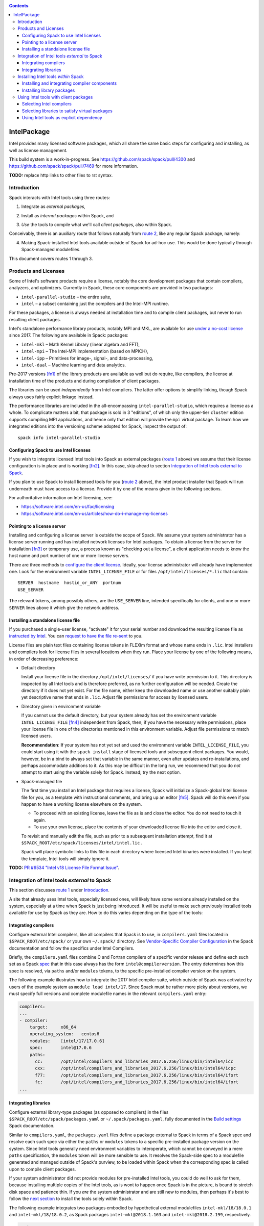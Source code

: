 .. _intelpackage:

.. contents::

------------
IntelPackage
------------

Intel provides many licensed software packages, which all share the
same basic steps for configuring and installing, as well as license
management.

This build system is a work-in-progress. See
https://github.com/spack/spack/pull/4300 and
https://github.com/spack/spack/pull/7469 for more information.


**TODO:** replace http links to other files to rst syntax.

^^^^^^^^^^^^
Introduction
^^^^^^^^^^^^

Spack interacts with Intel tools using three routes:

.. _`route 1`:

1. Integrate as *external packages*,

.. _`route 2`:

2. Install as *internal packages* within Spack, and

.. _`route 3`:

3. *Use* the tools to compile what we'll call *client packages*, also within Spack.

Conceivably, there is an auxiliary route that follows naturally from `route 2`_, like
any regular Spack package, namely:

.. _`route 4`:

4. Making Spack-installed Intel tools available outside of Spack for ad-hoc use.
   This would be done typically through Spack-managed modulefiles.

This document covers routes 1 through 3.


^^^^^^^^^^^^^^^^^^^^^^^^^^
Products and Licenses
^^^^^^^^^^^^^^^^^^^^^^^^^^

Some of Intel's software products require a license, notably
the core development packages that contain compilers, analyzers, and optimizers.
Currently in Spack, these core components are provided in two packages:

* ``intel-parallel-studio`` – the entire suite,
* ``intel`` – a subset containing just the compilers and the Intel-MPI runtime.

For these packages, a license is always needed at installation time
and to compile client packages, but never to run resulting client packages.

Intel's standalone performance library products, notably MPI and MKL, are
available for use `under a no-cost license
<https://software.intel.com/en-us/license/intel-simplified-software-license>`_
since 2017. The following are available in Spack:
packages:

* ``intel-mkl`` – Math Kernel Library (linear algebra and FFT),
* ``intel-mpi`` – The Intel-MPI implementation (based on MPICH),
* ``intel-ipp`` – Primitives for image-, signal-, and data-processing,
* ``intel-daal`` – Machine learning and data analytics.

Pre-2017 versions [fn1]_ of the library products are available as well but do
require, like compilers, the license at installation time of the products and
during compilation of client packages.

The libraries can be used *independently* from Intel compilers. The latter
offer options to simplify linking, though Spack always uses fairly explicit
linkage instead.

The performance libraries are included in the all-encompassing
``intel-parallel-studio``, which requires a license as a whole. To complicate
matters a bit, that package is sold in 3 "editions", of which only the
upper-tier ``cluster`` edition supports compiling MPI applications, and hence
only that edition will provide the ``mpi`` virtual package. To learn how we
integrated editions into the versioning scheme adopted for Spack, inspect the
output of::

  spack info intel-parallel-studio


""""""""""""""""""""""""""""""""""""""""""
Configuring Spack to use Intel licenses
""""""""""""""""""""""""""""""""""""""""""

If you wish to integrate licensed Intel tools into Spack as external packages
(`route 1`_ above) we assume that their license configuration is in place and
is working [fn2]_. In this case, skip ahead to section `Integration of Intel
tools external to Spack`_.

If you plan to use Spack to install licensed tools for you (`route 2`_ above),
the Intel product installer that Spack will run underneath must have access to
a license.  Provide it by one of the means given in the following sections.

For authoritative information on Intel licensing, see:

* https://software.intel.com/en-us/faq/licensing
* https://software.intel.com/en-us/articles/how-do-i-manage-my-licenses

""""""""""""""""""""""""""""""
Pointing to a license server
""""""""""""""""""""""""""""""

Installing and configuring a license server is outside the scope of Spack. We
assume your system administrator has a license server running and has installed
network licenses for Intel packages.  To obtain a license from the server for
installation [fn3]_ or temporary use, a process known as "checking out a license", a
client application needs to know the host name and port number of one or more
license servers.

There are three methods to `configure the client license
<https://software.intel.com/en-us/articles/licensing-setting-up-the-client-floating-license>`_.
Ideally, your license administrator will already have implemented one.
Look for the environment variable ``INTEL_LICENSE_FILE`` or for files
``/opt/intel/licenses/*.lic`` that contain::

  SERVER  hostname  hostid_or_ANY  portnum
  USE_SERVER

The relevant tokens, among possibly others, are the ``USE_SERVER`` line,
intended specifically for clients, and one or more ``SERVER`` lines above it
which give the network address.


""""""""""""""""""""""""""""""""""""
Installing a standalone license file
""""""""""""""""""""""""""""""""""""

If you purchased a single-user license, "activate" it for your serial number
and download the resulting license file as `instructed by Intel
<https://software.intel.com/en-us/faq/licensing#license-management>`_.
You can `request to have the file re-sent
<https://software.intel.com/en-us/articles/resend-license-file>`_ to you.

License files are plain text files containing license tokens in FLEXlm format
and whose name ends in ``.lic``.  Intel installers and compilers look for
license files in several locations when they run.  Place your license by one of
the following means, in order of decreasing preference:

* Default directory

  Install your license file in the directory ``/opt/intel/licenses/`` if you
  have write permission to it. This directory is inspected by all Intel tools
  and is therefore preferred, as no further configuration will be needed.
  Create the directory if it does not yet exist.  For the file name, either
  keep the downloaded name or use another suitably plain yet descriptive
  name that ends in ``.lic``. Adjust file permissions for access by licensed
  users.


* Directory given in environment variable

  If you cannot use the default directory, but your system already has set the
  environment variable ``INTEL_LICENSE_FILE`` [fn4]_ independent from Spack,
  then, if you have the necessary write permissions, place your license file in
  one of the directories mentioned in this environment variable.  Adjust file
  permissions to match licensed users.


  **Recommendation:**
  If your system has not yet set and used the environment variable
  ``INTEL_LICENSE_FILE``, you could start using it with the ``spack install``
  stage of licensed tools and subsequent client packages. You would, however,
  be in a bind to always set that variable in the same manner, even after
  updates and re-installations, and perhaps accommodate additions to it. As
  this may be difficult in the long run, we recommend that you do *not* attempt
  to start using the variable solely for Spack.  Instead, try the next option.

* Spack-managed file

  The first time you install an Intel package that requires a license, Spack
  will initialize a Spack-global Intel license file for you, as a template with
  instructional comments, and bring up an editor [fn5]_.  Spack will do this
  even if you happen to have a working license elsewhere on the system.

  * To proceed with an existing license, leave the file as is and close the
    editor. You do not need to touch it again.

  * To use your own license, place the contents of your downloaded license file
    into the editor and close it.

  To revisit and manually edit the file, such as prior to a subsequent
  installation attempt, find it at
  ``$SPACK_ROOT/etc/spack/licenses/intel/intel.lic`` .

  Spack will place symbolic links to this file in each directory where licensed
  Intel binaries were installed.  If you kept the template, Intel tools will
  simply ignore it.

**TODO:** `PR #6534 "Intel v18 License File Format Issue"
<https://github.com/spack/spack/issues/6534>`_.


^^^^^^^^^^^^^^^^^^^^^^^^^^^^^^^^^^^^^^^^^^^^^^^^^^
Integration of Intel tools *external* to Spack
^^^^^^^^^^^^^^^^^^^^^^^^^^^^^^^^^^^^^^^^^^^^^^^^^^

This section discusses `route 1`_ under `Introduction`_.

A site that already uses Intel tools, especially licensed ones, will likely
have some versions already installed on the system, especially at a time when
Spack is just being introduced. It will be useful to make such previously
installed tools available for use by Spack as they are. How to do this varies
depending on the type of the tools:

""""""""""""""""""""""
Integrating compilers
""""""""""""""""""""""

Configure external Intel compilers, like all compilers that Spack is to use,
in ``compilers.yaml`` files located in
``$SPACK_ROOT/etc/spack/`` or your own ``~/.spack/`` directory.
See `Vendor-Specific Compiler Configuration
<http://spack.readthedocs.io/en/latest/getting_started.html#vendor-specific-compiler-configuration>`_
in the Spack documentation and follow the specifics under Intel Compilers.

Briefly, the ``compilers.yaml`` files combine C and Fortran compilers of a
specific vendor release and define each such set as a Spack `spec
<http://spack.readthedocs.io/en/latest/basic_usage.html#specs-dependencies>`_
that in this case always has the form ``intel@compilerversion``.  The entry
determines how this spec is resolved, via ``paths`` and/or ``modules`` tokens,
to the specific pre-installed compiler version on the system.

The following example illustrates how to integrate the 2017 Intel compiler
suite, which outside of Spack was activated by users of the example system as
``module load intel/17``. Since Spack must be rather more picky about versions,
we must specify full versions and complete modulefile names in the relevant
``compilers.yaml`` entry:

.. code-block:: yaml

    compilers:
    ...
    - compiler:
        target:     x86_64
        operating_system:   centos6
        modules:    [intel/17/17.0.6]
        spec:       intel@17.0.6
        paths:
          cc:       /opt/intel/compilers_and_libraries_2017.6.256/linux/bin/intel64/icc
          cxx:      /opt/intel/compilers_and_libraries_2017.6.256/linux/bin/intel64/icpc
          f77:      /opt/intel/compilers_and_libraries_2017.6.256/linux/bin/intel64/ifort
          fc:       /opt/intel/compilers_and_libraries_2017.6.256/linux/bin/intel64/ifort
    ...


""""""""""""""""""""""
Integrating libraries
""""""""""""""""""""""

Configure external library-type packages (as opposed to compilers)
in the files ``$SPACK_ROOT/etc/spack/packages.yaml`` or
``~/.spack/packages.yaml``, fully documented in the `Build settings
<http://spack.readthedocs.io/en/latest/build_settings.html#external-packages>`_
Spack documentation.

Similar to ``compilers.yaml``, the ``packages.yaml`` files define a package
external to Spack in terms of a Spack spec and resolve each such spec via
either the ``paths`` or ``modules`` tokens to a specific pre-installed package
version on the system.  Since Intel tools generally need environment variables
to interoperate, which cannot be conveyed in a mere ``paths`` specification,
the ``modules`` token will be more sensible to use. It resolves the Spack-side
spec to a modulefile generated and managed outside of Spack's purview,
to be loaded within Spack when the corresponding spec is called upon to compile
client packages.

If your system administrator did not provide modules for pre-installed Intel
tools, you could do well to ask for them, because installing multiple copies
of the Intel tools, as is wont to happen once Spack is in the picture, is
bound to stretch disk space and patience thin. If you *are* the system
administrator and are still new to modules, then perhaps it's best to follow
the `next section <Installing Intel tools within Spack_>`_ to install the tools
solely within Spack.

The following example integrates two packages embodied by hypothetical
external modulefiles ``intel-mkl/18/18.0.1`` and ``intel-mkl/18/18.0.2``, as
Spack packages ``intel-mkl@2018.1.163`` and ``intel-mkl@2018.2.199``,
respectively.

.. code-block:: yaml

   packages:
     intel-mkl:
       modules:
         intel-mkl@2018.1.163  arch=linux-centos6-x86_64:  intel-mkl/18/18.0.1
         intel-mkl@2018.2.199  arch=linux-centos6-x86_64:  intel-mkl/18/18.0.2

Note that the version numbers in the ``intel-mkl`` spec correspond to the ones
used for the Intel products and adopted within Spack. You can inspect them by:

.. code-block:: sh

  spack info intel-mkl

Using the same version numbers is useful for clarity, but not strictly necessary.

**TODO:** Confirm.

Note that the Spack spec in the example does not contain a compiler
specification. This is intentional, as the Intel library packages can be used
unmodified with different compilers.

**TODO:** Confirm how the compiler-less spec is handled.

A slightly more advanced example follows, illustrating how to provide `variants
<http://spack.readthedocs.io/en/latest/basic_usage.html#variants>`_ and using
the ``buildable: False`` directive to prevent Spack from installing other
versions or variants of the named package through its normal internal
mechanism.

.. code-block:: yaml

   packages:
     intel-parallel-studio:
       modules:
         intel-parallel-studio@cluster.2018.1.163 +mkl+mpi+ipp+tbb+daal  arch=linux-centos6-x86_64:  intel/18/18.0.1
         intel-parallel-studio@cluster.2018.2.199 +mkl+mpi+ipp+tbb+daal  arch=linux-centos6-x86_64:  intel/18/18.0.2
       buildable: False

**TODO:** Confirm variant handling.


^^^^^^^^^^^^^^^^^^^^^^^^^^^^^^^^^^^^^
Installing Intel tools *within* Spack
^^^^^^^^^^^^^^^^^^^^^^^^^^^^^^^^^^^^^

This section discusses `route 2`_ from the `Introduction`_.

When a system does not yet have Intel tools installed already, or the installed
versions are undesirable, Spack can install Intel tools like any regular Spack
package for you and, after appropriate post-install configuration, use the
compilers and/or libraries to install client packages.

""""""""""""""""""""""""""""""""""""""""""""""""
Installing and integrating compiler components
""""""""""""""""""""""""""""""""""""""""""""""""

As stated in the previous section `Integration of Intel tools external to
Spack`_, Intel compilers and some early library-type Intel packages require a
license at installation and during runtime. Follow the section `Products and
Licenses`_ on how to make your license accessible to Spack and the Intel
installer it will run for you.

**After installation**, follow the steps under `Integrating Compilers`_ to tell
Spack the minutiae for actually using those compilers with client packages.

* Under ``paths:``, use the full paths to the actual compiler binaries (``icc``,
  ``ifort``, etc.) located within the Spack installation tree, in all their
  unpleasant length.

* Use the ``modules:`` or ``cflags:`` tokens to specify a suitable accompanying
  ``gcc`` version to help pacify picky client packages that ask for C++
  standards more recent than supported by your system-provided ``gcc`` and its
  ``libstdc++.so``.

""""""""""""""""""""""""""""""
Installing library packages
""""""""""""""""""""""""""""""

Standalone Intel library packages are installed like most other Spack packages,
save for the licensing accommodations of the earlier releases, which are the
same as for compilers.

**After installation**, follow `Selecting libraries to satisfy virtual
packages`_.


^^^^^^^^^^^^^^^^^^^^^^^^^^^^^^^^^^^^^^^^^
Using Intel tools with client packages
^^^^^^^^^^^^^^^^^^^^^^^^^^^^^^^^^^^^^^^^^

Finally, this section pertains to `route 3`_ from the `Introduction`_.

Once Intel tools are installed within Spack as external or internal package
they can be used as intended for installing client packages.

""""""""""""""""""""""""""
Selecting Intel compilers
""""""""""""""""""""""""""

Select Intel compilers to compile client packages by one of the following
means:

* Request the Intel compilers expliclity in the client spec, e.g.:

  .. code-block:: sh

    spack install libxc@3.0.0%intel


* Alternatively, request Intel compilers implicitly by concretization preferences.
  Configure the order of compilers in the appropriate ``packages.yaml`` file,
  under either an ``all:`` or client-package-specific entry, in a
  ``compiler:`` list. Consult the Spack documentation for
  `Configuring Package Preferences
  <http://spack.readthedocs.io/en/latest/tutorial_configuration.html#configuring-package-preferences>`_
  and `Concretization Preferences
  <http://spack.readthedocs.io/en/latest/build_settings.html#concretization-preferences>`_.

Example: ``etc/spack/packages.yaml`` might contain:

.. code-block:: yaml

  packages:
    all:
      compiler: [ intel@18, intel@17, gcc@4.4.7, gcc@4.9.3, gcc@7.3.0, ]



""""""""""""""""""""""""""""""""""""""""""""""""
Selecting libraries to satisfy virtual packages
""""""""""""""""""""""""""""""""""""""""""""""""

Intel packages, whether integrated into Spack as external packages or
installed within Spack, can be called upon to satisfy the requirement of a
client package for a library that is available from different providers.
The relevant virtual packages for Intel are ``blas``, ``lapack``,
``scalapack``, and ``mpi``.

In both integration routes, Intel packages can have optional `variants
<http://spack.readthedocs.io/en/latest/basic_usage.html#variants>`_ which alter
the list of virtual packages they can satisfy.  For Spack-external packages,
the active variants are a combination of the defaults declared in Spack's
package repository and the spec it is declared as in ``packages.yaml``.
Needless to say, those should match the components that are actually present in
the external product installation. Likewise, for Spack-internal packages, the
active variants are determined, persistently at installation time, from the
defaults in the repository and the spec selected to be installed.

To have Intel packages satisfy virtual package requests for all or selected
client packages, edit the ``packages.yaml`` file.  Customize, either in the
``all:`` or a more specific entry, a ``providers:`` dictionary whose keys are
the virtual packages and whose values are the Spack specs that satisfy the
virtual package, in order of decreasing preference.  To learn more about the
``providers:`` settings, see the Spack tutorial for `Configuring Package
Preferences
<http://spack.readthedocs.io/en/latest/tutorial_configuration.html#configuring-package-preferences>`_
and the section `Concretization Preferences
<http://spack.readthedocs.io/en/latest/build_settings.html#concretization-preferences>`_.

Example: The following fairly minimal example for ``packages.yaml`` shows how
to exclusively use the standalone ``intel-mkl`` package for all the linear
algebra virtual packages in Spack, ``intel-mpi`` as preferred MPI
implementation, while enabling to choose others on a per-spec basis.

.. code-block:: yaml

  packages:
    all:
      providers:
        mpi: [intel-mpi, openmpi, mpich, ]
        blas: [intel-mkl, ]
        lapack: [intel-mkl, ]
        scalapack: [intel-mkl, ]


""""""""""""""""""""""""""""""""""""""""""""
Using Intel tools as explicit dependency
""""""""""""""""""""""""""""""""""""""""""""

With the proper installation as detailed above, no special steps should be
required when a client package specifically (and thus deliberately) requests an
Intel package as dependency, this being one of the target use cases for Spack.

**TODO:** confirm for DAAL, IPP

------

.. [fn1] Strictly speaking, versions up to and including ``2017.1``.

.. [fn2] How could the external installation have succeeded otherwise?

.. [fn3] Interestingly, there is a way to install a product using a network
   license even `when a FLEXlm server is not running
   <https://software.intel.com/en-us/articles/licensing-setting-up-the-client-floating-license>`_:
   Specify the license in the form ``port@serverhost`` in the
   ``INTEL_LICENSE_FILE`` environment variable. All other means of specifying a
   network license require that the license server be up.

.. [fn4]  Despite the name, ``INTEL_LICENSE_FILE`` can hold several and diverse entries.
   They  can be either directories (presumed to contain ``*.lic`` files), file
   names, or network locations in the form ``port@host`` (on Linux and Mac),
   with all items separated by ":" (on Linux and Mac).

.. [fn5] Should said editor turn out to be ``vi``, you better be in a position
   to know how to use it.
